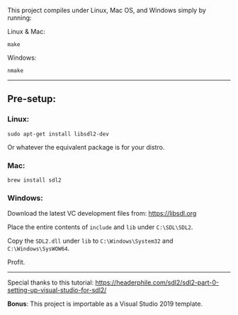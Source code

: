 This project compiles under Linux, Mac OS, and Windows simply by running:

**** Linux & Mac:

#+BEGIN_SRC
make
#+END_SRC

**** Windows:

#+BEGIN_SRC
nmake
#+END_SRC

-----

** Pre-setup:

*** Linux:

#+BEGIN_SRC
sudo apt-get install libsdl2-dev
#+END_SRC

Or whatever the equivalent package is for your distro.

*** Mac:

#+BEGIN_SRC
brew install sdl2
#+END_SRC

*** Windows:

Download the latest VC development files from: https://libsdl.org

Place the entire contents of ~include~ and ~lib~ under ~C:\SDL\SDL2~.

Copy the ~SDL2.dll~ under ~lib~ to ~C:\Windows\System32~ and ~C:\Windows\SysWOW64~.

Profit.

-----

Special thanks to this tutorial:
https://headerphile.com/sdl2/sdl2-part-0-setting-up-visual-studio-for-sdl2/

*Bonus*: This project is importable as a Visual Studio 2019 template.
